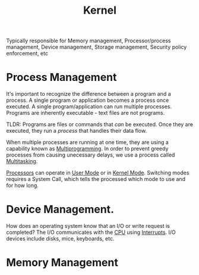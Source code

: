 :PROPERTIES:
:ID:       fc1b6d59-b345-4d60-96ec-3d35f1e4db98
:END:
#+title: Kernel

Typically responsible for Memory management, Processor/process management, Device management, Storage management, Security policy enforcement, etc

* Process Management
It's important to recognize the difference between a program and a process.
A single program or application becomes a process once executed. A single program/application can run multiple processes.
Programs are inherently executable - text files are not programs.

TLDR: Programs are files or commands that /can/ be executed. Once they are executed, they run a /process/ that handles their data flow.

When multiple processes are running at one time, they are using a capability known as [[id:036216a0-86ba-4964-95e7-0227060992ec][Multiprogramming]].
In order to prevent greedy processes from causing unecessary delays, we use a process called [[id:f85220a1-f453-410c-9dfc-e6de173acc77][Multitasking]].

[[id:eca6b615-19dd-4296-8490-a0318ed89dee][Processors]] can operate in [[id:303b6ea1-b932-4071-ac2e-d37d4f72353c][User Mode]] or in [[id:2fd71ab2-8c45-47be-9f81-37a3d7fe8c14][Kernel Mode]].
Switching modes requires a System Call, which tells the processed which mode to use and for how long. 

* Device Management.
How does an operating system know that an I/O or write request is completed?
The I/O communicates with the [[id:eca6b615-19dd-4296-8490-a0318ed89dee][CPU]] using [[id:18f6d434-7aa5-4d7f-b44d-c729560282ee][Interrupts]]. I/O devices include disks, mice, keyboards, etc.

* Memory Management
